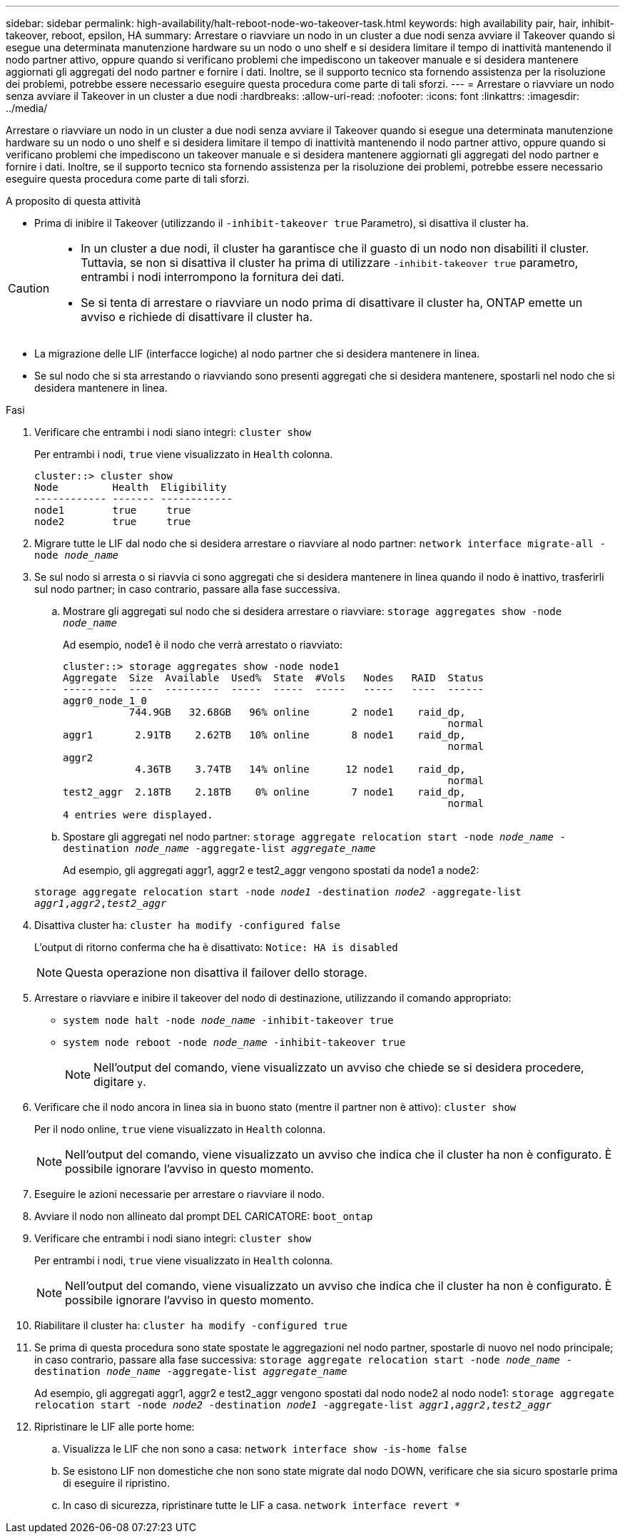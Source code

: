 ---
sidebar: sidebar 
permalink: high-availability/halt-reboot-node-wo-takeover-task.html 
keywords: high availability pair, hair, inhibit-takeover, reboot, epsilon, HA 
summary: Arrestare o riavviare un nodo in un cluster a due nodi senza avviare il Takeover quando si esegue una determinata manutenzione hardware su un nodo o uno shelf e si desidera limitare il tempo di inattività mantenendo il nodo partner attivo, oppure quando si verificano problemi che impediscono un takeover manuale e si desidera mantenere aggiornati gli aggregati del nodo partner e fornire i dati. Inoltre, se il supporto tecnico sta fornendo assistenza per la risoluzione dei problemi, potrebbe essere necessario eseguire questa procedura come parte di tali sforzi. 
---
= Arrestare o riavviare un nodo senza avviare il Takeover in un cluster a due nodi
:hardbreaks:
:allow-uri-read: 
:nofooter: 
:icons: font
:linkattrs: 
:imagesdir: ../media/


[role="lead"]
Arrestare o riavviare un nodo in un cluster a due nodi senza avviare il Takeover quando si esegue una determinata manutenzione hardware su un nodo o uno shelf e si desidera limitare il tempo di inattività mantenendo il nodo partner attivo, oppure quando si verificano problemi che impediscono un takeover manuale e si desidera mantenere aggiornati gli aggregati del nodo partner e fornire i dati. Inoltre, se il supporto tecnico sta fornendo assistenza per la risoluzione dei problemi, potrebbe essere necessario eseguire questa procedura come parte di tali sforzi.

.A proposito di questa attività
* Prima di inibire il Takeover (utilizzando il `-inhibit-takeover true` Parametro), si disattiva il cluster ha.


[CAUTION]
====
* In un cluster a due nodi, il cluster ha garantisce che il guasto di un nodo non disabiliti il cluster. Tuttavia, se non si disattiva il cluster ha prima di utilizzare  `-inhibit-takeover true` parametro, entrambi i nodi interrompono la fornitura dei dati.
* Se si tenta di arrestare o riavviare un nodo prima di disattivare il cluster ha, ONTAP emette un avviso e richiede di disattivare il cluster ha.


====
* La migrazione delle LIF (interfacce logiche) al nodo partner che si desidera mantenere in linea.
* Se sul nodo che si sta arrestando o riavviando sono presenti aggregati che si desidera mantenere, spostarli nel nodo che si desidera mantenere in linea.


.Fasi
. Verificare che entrambi i nodi siano integri:
`cluster show`
+
Per entrambi i nodi, `true` viene visualizzato in `Health` colonna.

+
[listing]
----
cluster::> cluster show
Node         Health  Eligibility
------------ ------- ------------
node1        true     true
node2        true     true
----
. Migrare tutte le LIF dal nodo che si desidera arrestare o riavviare al nodo partner:
`network interface migrate-all -node _node_name_`
. Se sul nodo si arresta o si riavvia ci sono aggregati che si desidera mantenere in linea quando il nodo è inattivo, trasferirli sul nodo partner; in caso contrario, passare alla fase successiva.
+
.. Mostrare gli aggregati sul nodo che si desidera arrestare o riavviare:
`storage aggregates show -node _node_name_`
+
Ad esempio, node1 è il nodo che verrà arrestato o riavviato:

+
[listing]
----
cluster::> storage aggregates show -node node1
Aggregate  Size  Available  Used%  State  #Vols   Nodes   RAID  Status
---------  ----  ---------  -----  -----  -----   -----   ----  ------
aggr0_node_1_0
           744.9GB   32.68GB   96% online       2 node1    raid_dp,
                                                                normal
aggr1       2.91TB    2.62TB   10% online       8 node1    raid_dp,
                                                                normal
aggr2
            4.36TB    3.74TB   14% online      12 node1    raid_dp,
                                                                normal
test2_aggr  2.18TB    2.18TB    0% online       7 node1    raid_dp,
                                                                normal
4 entries were displayed.
----
.. Spostare gli aggregati nel nodo partner:
`storage aggregate relocation start -node _node_name_ -destination _node_name_ -aggregate-list _aggregate_name_`
+
Ad esempio, gli aggregati aggr1, aggr2 e test2_aggr vengono spostati da node1 a node2:

+
`storage aggregate relocation start -node _node1_ -destination _node2_ -aggregate-list _aggr1_,_aggr2_,_test2_aggr_`



. Disattiva cluster ha:
`cluster ha modify -configured false`
+
L'output di ritorno conferma che ha è disattivato: `Notice: HA is disabled`

+

NOTE: Questa operazione non disattiva il failover dello storage.

. Arrestare o riavviare e inibire il takeover del nodo di destinazione, utilizzando il comando appropriato:
+
** `system node halt -node _node_name_ -inhibit-takeover true`
** `system node reboot -node _node_name_ -inhibit-takeover true`
+

NOTE: Nell'output del comando, viene visualizzato un avviso che chiede se si desidera procedere, digitare `y`.



. Verificare che il nodo ancora in linea sia in buono stato (mentre il partner non è attivo):
`cluster show`
+
Per il nodo online, `true` viene visualizzato in `Health` colonna.

+

NOTE: Nell'output del comando, viene visualizzato un avviso che indica che il cluster ha non è configurato. È possibile ignorare l'avviso in questo momento.

. Eseguire le azioni necessarie per arrestare o riavviare il nodo.
. Avviare il nodo non allineato dal prompt DEL CARICATORE:
`boot_ontap`
. Verificare che entrambi i nodi siano integri:
`cluster show`
+
Per entrambi i nodi, `true` viene visualizzato in `Health` colonna.

+

NOTE: Nell'output del comando, viene visualizzato un avviso che indica che il cluster ha non è configurato. È possibile ignorare l'avviso in questo momento.

. Riabilitare il cluster ha:
`cluster ha modify -configured true`
. Se prima di questa procedura sono state spostate le aggregazioni nel nodo partner, spostarle di nuovo nel nodo principale; in caso contrario, passare alla fase successiva:
`storage aggregate relocation start -node _node_name_ -destination _node_name_ -aggregate-list _aggregate_name_`
+
Ad esempio, gli aggregati aggr1, aggr2 e test2_aggr vengono spostati dal nodo node2 al nodo node1:
`storage aggregate relocation start -node _node2_ -destination _node1_ -aggregate-list _aggr1_,_aggr2_,_test2_aggr_`

. Ripristinare le LIF alle porte home:
+
.. Visualizza le LIF che non sono a casa:
`network interface show -is-home false`
.. Se esistono LIF non domestiche che non sono state migrate dal nodo DOWN, verificare che sia sicuro spostarle prima di eseguire il ripristino.
.. In caso di sicurezza, ripristinare tutte le LIF a casa.
`network interface revert *`



